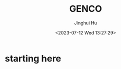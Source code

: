#+TITLE: GENCO
#+AUTHOR: Jinghui Hu
#+EMAIL: hujinghui@buaa.edu.cn
#+DATE: <2023-07-12 Wed 13:27:29>
#+STARTUP: overview num indent

* starting here
